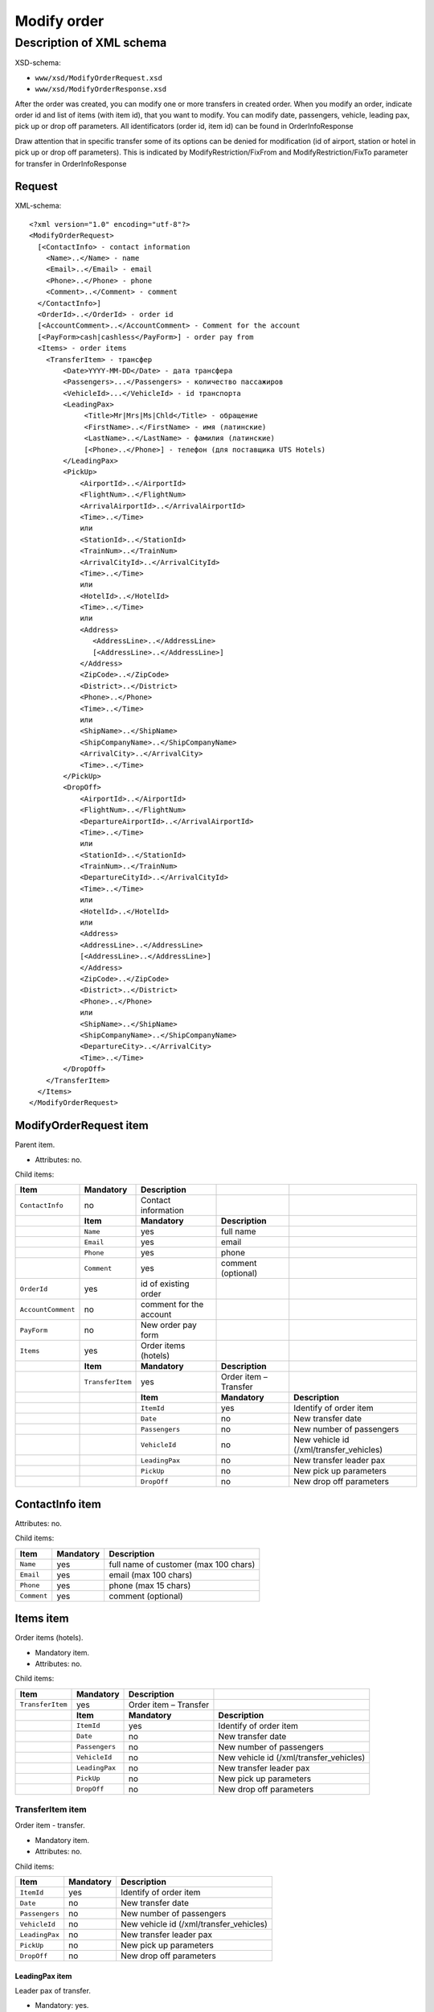Modify order
############

Description of XML schema
=========================

XSD-schema:

-  ``www/xsd/ModifyOrderRequest.xsd``
-  ``www/xsd/ModifyOrderResponse.xsd``

After the order was created, you can modify one or more transfers in
created order. When you modify an order, indicate order id and list of
items (with item id), that you want to modify. You can modify date,
passengers, vehicle, leading pax, pick up or drop off parameters. All
identificators (order id, item id) can be found in OrderInfoResponse

Draw attention that in specific transfer some of its options can be
denied for modification (id of airport, station or hotel in pick up or
drop off parameters). This is indicated by ModifyRestriction/FixFrom and
ModifyRestriction/FixTo parameter for transfer in OrderInfoResponse

Request
-------

XML-schema:

::


    <?xml version="1.0" encoding="utf-8"?>
    <ModifyOrderRequest>
      [<ContactInfo> - contact information
        <Name>..</Name> - name
        <Email>..</Email> - email
        <Phone>..</Phone> - phone
        <Comment>..</Comment> - comment
      </ContactInfo>]
      <OrderId>..</OrderId> - order id
      [<AccountComment>..</AccountComment> - Comment for the account
      [<PayForm>cash|cashless</PayForm>] - order pay from
      <Items> - order items
        <TransferItem> - трансфер
            <Date>YYYY-MM-DD</Date> - дата трансфера
            <Passengers>...</Passengers> - количество пассажиров
            <VehicleId>...</VehicleId> - id транспорта
            <LeadingPax>
                 <Title>Mr|Mrs|Ms|Chld</Title> - обращение
                 <FirstName>..</FirstName> - имя (латинские)
                 <LastName>..</LastName> - фамилия (латинские)
                 [<Phone>..</Phone>] - телефон (для поставщика UTS Hotels)
            </LeadingPax>
            <PickUp>
                <AirportId>..</AirportId>
                <FlightNum>..</FlightNum>
                <ArrivalAirportId>..</ArrivalAirportId>
                <Time>..</Time>
                или
                <StationId>..</StationId>
                <TrainNum>..</TrainNum>
                <ArrivalCityId>..</ArrivalCityId>
                <Time>..</Time>
                или
                <HotelId>..</HotelId>
                <Time>..</Time>
                или
                <Address>
                   <AddressLine>..</AddressLine>
                   [<AddressLine>..</AddressLine>]
                </Address>
                <ZipCode>..</ZipCode>
                <District>..</District>
                <Phone>..</Phone>
                <Time>..</Time>
                или
                <ShipName>..</ShipName>
                <ShipCompanyName>..</ShipCompanyName>
                <ArrivalCity>..</ArrivalCity>
                <Time>..</Time>
            </PickUp>
            <DropOff>
                <AirportId>..</AirportId>
                <FlightNum>..</FlightNum>
                <DepartureAirportId>..</ArrivalAirportId>
                <Time>..</Time>
                или
                <StationId>..</StationId>
                <TrainNum>..</TrainNum>
                <DepartureCityId>..</ArrivalCityId>
                <Time>..</Time>
                или
                <HotelId>..</HotelId>
                или
                <Address>
                <AddressLine>..</AddressLine>
                [<AddressLine>..</AddressLine>]
                </Address>
                <ZipCode>..</ZipCode>
                <District>..</District>
                <Phone>..</Phone>
                или
                <ShipName>..</ShipName>
                <ShipCompanyName>..</ShipCompanyName>
                <DepartureCity>..</ArrivalCity>
                <Time>..</Time>
            </DropOff>
        </TransferItem>
      </Items>
    </ModifyOrderRequest>

ModifyOrderRequest item
-----------------------

Parent item.

- Attributes: no.

Child items:

+--------------------+------------------+-------------------------+-----------------------+------------------------------------------+
| **Item**           | **Mandatory**    | **Description**         |                       |                                          |
+====================+==================+=========================+=======================+==========================================+
| ``ContactInfo``    | no               | Contact information     |                       |                                          |
+--------------------+------------------+-------------------------+-----------------------+------------------------------------------+
|                    | **Item**         | **Mandatory**           | **Description**       |                                          |
+--------------------+------------------+-------------------------+-----------------------+------------------------------------------+
|                    | ``Name``         | yes                     | full name             |                                          |
+--------------------+------------------+-------------------------+-----------------------+------------------------------------------+
|                    | ``Email``        | yes                     | email                 |                                          |
+--------------------+------------------+-------------------------+-----------------------+------------------------------------------+
|                    | ``Phone``        | yes                     | phone                 |                                          |
+--------------------+------------------+-------------------------+-----------------------+------------------------------------------+
|                    | ``Comment``      | yes                     | comment (optional)    |                                          |
+--------------------+------------------+-------------------------+-----------------------+------------------------------------------+
| ``OrderId``        | yes              | id of existing order    |                       |                                          |
+--------------------+------------------+-------------------------+-----------------------+------------------------------------------+
| ``AccountComment`` | no               | comment for the account |                       |                                          |
+--------------------+------------------+-------------------------+-----------------------+------------------------------------------+
| ``PayForm``        | no               | New order pay form      |                       |                                          |
+--------------------+------------------+-------------------------+-----------------------+------------------------------------------+
| ``Items``          | yes              | Order items (hotels)    |                       |                                          |
+--------------------+------------------+-------------------------+-----------------------+------------------------------------------+
|                    | **Item**         | **Mandatory**           | **Description**       |                                          |
+--------------------+------------------+-------------------------+-----------------------+------------------------------------------+
|                    | ``TransferItem`` | yes                     | Order item – Transfer |                                          |
+--------------------+------------------+-------------------------+-----------------------+------------------------------------------+
|                    |                  | **Item**                | **Mandatory**         | **Description**                          |
+--------------------+------------------+-------------------------+-----------------------+------------------------------------------+
|                    |                  | ``ItemId``              | yes                   | Identify of order item                   |
+--------------------+------------------+-------------------------+-----------------------+------------------------------------------+
|                    |                  | ``Date``                | no                    | New transfer date                        |
+--------------------+------------------+-------------------------+-----------------------+------------------------------------------+
|                    |                  | ``Passengers``          | no                    | New number of passengers                 |
+--------------------+------------------+-------------------------+-----------------------+------------------------------------------+
|                    |                  | ``VehicleId``           | no                    | New vehicle id (/xml/transfer\_vehicles) |
+--------------------+------------------+-------------------------+-----------------------+------------------------------------------+
|                    |                  | ``LeadingPax``          | no                    | New transfer leader pax                  |
+--------------------+------------------+-------------------------+-----------------------+------------------------------------------+
|                    |                  | ``PickUp``              | no                    | New pick up parameters                   |
+--------------------+------------------+-------------------------+-----------------------+------------------------------------------+
|                    |                  | ``DropOff``             | no                    | New drop off parameters                  |
+--------------------+------------------+-------------------------+-----------------------+------------------------------------------+

ContactInfo item
----------------

Attributes: no.

Child items:

+-------------+---------------+---------------------------------------+
| **Item**    | **Mandatory** | **Description**                       |
+=============+===============+=======================================+
| ``Name``    | yes           | full name of customer (max 100 chars) |
+-------------+---------------+---------------------------------------+
| ``Email``   | yes           | email (max 100 chars)                 |
+-------------+---------------+---------------------------------------+
| ``Phone``   | yes           | phone (max 15 chars)                  |
+-------------+---------------+---------------------------------------+
| ``Comment`` | yes           | comment (optional)                    |
+-------------+---------------+---------------------------------------+

Items item
----------

Order items (hotels).

- Mandatory item.
- Attributes: no.

Child items:

+------------------+----------------+-----------------------+-----------------------------------------+
| **Item**         | **Mandatory**  | **Description**       |                                         |
+==================+================+=======================+=========================================+
| ``TransferItem`` | yes            | Order item – Transfer |                                         |
+------------------+----------------+-----------------------+-----------------------------------------+
|                  | **Item**       | **Mandatory**         | **Description**                         |
+------------------+----------------+-----------------------+-----------------------------------------+
|                  | ``ItemId``     | yes                   | Identify of order item                  |
+------------------+----------------+-----------------------+-----------------------------------------+
|                  | ``Date``       | no                    | New transfer date                       |
+------------------+----------------+-----------------------+-----------------------------------------+
|                  | ``Passengers`` | no                    | New number of passengers                |
+------------------+----------------+-----------------------+-----------------------------------------+
|                  | ``VehicleId``  | no                    | New vehicle id (/xml/transfer_vehicles) |
+------------------+----------------+-----------------------+-----------------------------------------+
|                  | ``LeadingPax`` | no                    | New transfer leader pax                 |
+------------------+----------------+-----------------------+-----------------------------------------+
|                  | ``PickUp``     | no                    | New pick up parameters                  |
+------------------+----------------+-----------------------+-----------------------------------------+
|                  | ``DropOff``    | no                    | New drop off parameters                 |
+------------------+----------------+-----------------------+-----------------------------------------+

TransferItem item
^^^^^^^^^^^^^^^^^

Order item - transfer.

- Mandatory item.
- Attributes: no.

Child items:

+----------------+---------------+-----------------------------------------+
| **Item**       | **Mandatory** | **Description**                         |
+================+===============+=========================================+
| ``ItemId``     | yes           | Identify of order item                  |
+----------------+---------------+-----------------------------------------+
| ``Date``       | no            | New transfer date                       |
+----------------+---------------+-----------------------------------------+
| ``Passengers`` | no            | New number of passengers                |
+----------------+---------------+-----------------------------------------+
| ``VehicleId``  | no            | New vehicle id (/xml/transfer_vehicles) |
+----------------+---------------+-----------------------------------------+
| ``LeadingPax`` | no            | New transfer leader pax                 |
+----------------+---------------+-----------------------------------------+
| ``PickUp``     | no            | New pick up parameters                  |
+----------------+---------------+-----------------------------------------+
| ``DropOff``    | no            | New drop off parameters                 |
+----------------+---------------+-----------------------------------------+

LeadingPax item
'''''''''''''''

Leader pax of transfer.

- Mandatory: yes.
- Attributes: no.

Child items:

+---------------+-------------------+---------------+---------------------------------+
| **Item**      | **Type**          | **Mandatory** | **Description**                 |
+===============+===================+===============+=================================+
| ``Title``     | Mr, Ms, Mrs, Chld | no            | Pax title                       |
+---------------+-------------------+---------------+---------------------------------+
| ``FirstName`` | string            | no            | Pax name                        |
+---------------+-------------------+---------------+---------------------------------+
| ``LastName``  | string            | no            | Pax surname                     |
+---------------+-------------------+---------------+---------------------------------+
| ``Phone``     | string            | no            | Phone (for UTS Hotels provider) |
+---------------+-------------------+---------------+---------------------------------+

PickUp item
'''''''''''

Pick up parameters.

- Mandatory: yes.
- Attributes: no.

Child items (transfer location - airport):

+----------------------+----------+---------------+----------------------+
| **Item**             | **Type** | **Mandatory** | **Description**      |
+======================+==========+===============+======================+
| ``AirportId``        | number   | no            | airport id           |
+----------------------+----------+---------------+----------------------+
| ``FlightNum``        | string   | no            | flight number        |
+----------------------+----------+---------------+----------------------+
| ``ArrivalAirportId`` | number   | no            | departure airport id |
+----------------------+----------+---------------+----------------------+
| ``Time``             | HH:SS    | no            | arrival time         |
+----------------------+----------+---------------+----------------------+

Child items (transfer location - station):

+-------------------+----------+---------------+-------------------+
| **Item**          | **Type** | **Mandatory** | **Description**   |
+===================+==========+===============+===================+
| ``StationId``     | number   | no            | station id        |
+-------------------+----------+---------------+-------------------+
| ``TrainNum``      | string   | no            | train number      |
+-------------------+----------+---------------+-------------------+
| ``ArrivalCityId`` | number   | no            | departure city id |
+-------------------+----------+---------------+-------------------+
| ``Time``          | HH:SS    | no            | arrival time      |
+-------------------+----------+---------------+-------------------+

Child item (transfer location - hotel):

+-------------+----------+---------------+-----------------+
| **Item**    | **Type** | **Mandatory** | **Description** |
+=============+==========+===============+=================+
| ``HotelId`` | number   | no            | hotel id        |
+-------------+----------+---------------+-----------------+
| ``Time``    | HH:SS    | no            | arrival time    |
+-------------+----------+---------------+-----------------+

Child item (transfer location - adress):

+--------------+-----------------------------+---------------+-------------------------------------------------------------------------------------+
| **Item**     | **Type**                    | **Mandatory** | **Description**                                                                     |
+==============+=============================+===============+=====================================================================================+
| ``Address``  | nested                      | no            | address in one or two lines (nested items ``AddressLine``), each upto 40 characters |
+--------------+-----------------------------+---------------+-------------------------------------------------------------------------------------+
| ``ZipCode``  | string (upto 10 characters) | no            | zip code                                                                            |
+--------------+-----------------------------+---------------+-------------------------------------------------------------------------------------+
| ``District`` | string (upto 20 characters) | no            | district name                                                                       |
+--------------+-----------------------------+---------------+-------------------------------------------------------------------------------------+
| ``Phone``    | string                      | no            | phone number                                                                        |
+--------------+-----------------------------+---------------+-------------------------------------------------------------------------------------+
| ``Time``     | HH:SS                       | no            | arrival time                                                                        |
+--------------+-----------------------------+---------------+-------------------------------------------------------------------------------------+

Child items (transfer location - port):

+---------------------+----------+---------------+---------------------+
| **Item**            | **Type** | **Mandatory** | **Description**     |
+=====================+==========+===============+=====================+
| ``ShipName``        | string   | no            | ship name           |
+---------------------+----------+---------------+---------------------+
| ``ShipCompanyName`` | string   | no            | ship company name   |
+---------------------+----------+---------------+---------------------+
| ``ArrivalCity``     | string   | no            | departure city name |
+---------------------+----------+---------------+---------------------+
| ``Time``            | HH:SS    | no            | arrival time        |
+---------------------+----------+---------------+---------------------+

DropOff item
''''''''''''

Drop off parameters.

- Mandatory: yes.
- Attributes: no.

Child items (transfer location - airport):

+------------------------+----------+---------------+--------------------+
| **Item**               | **Type** | **Mandatory** | **Description**    |
+========================+==========+===============+====================+
| ``AirportId``          | number   | no            | airport id         |
+------------------------+----------+---------------+--------------------+
| ``FlightNum``          | string   | no            | flight number      |
+------------------------+----------+---------------+--------------------+
| ``DepartureAirportId`` | number   | no            | arrival airport id |
+------------------------+----------+---------------+--------------------+
| ``Time``               | HH:SS    | no            | departure time     |
+------------------------+----------+---------------+--------------------+

Child items (transfer location - station):

+---------------------+----------+---------------+-----------------+
| **Item**            | **Type** | **Mandatory** | **Description** |
+=====================+==========+===============+=================+
| ``StationId``       | number   | no            | station id      |
+---------------------+----------+---------------+-----------------+
| ``TrainNum``        | string   | no            | train number    |
+---------------------+----------+---------------+-----------------+
| ``DepartureCityId`` | number   | no            | arrival city id |
+---------------------+----------+---------------+-----------------+
| ``Time``            | HH:SS    | no            | departure time  |
+---------------------+----------+---------------+-----------------+

Child item (transfer location - hotel):

+-------------+----------+---------------+-----------------+
| **Item**    | **Type** | **Mandatory** | **Description** |
+=============+==========+===============+=================+
| ``HotelId`` | number   | no            | hotel id        |
+-------------+----------+---------------+-----------------+

Child item (transfer location - adress):

+--------------+-----------------------------+---------------+-------------------------------------------------------------------------------------+
| **Item**     | **Type**                    | **Mandatory** | **Description**                                                                     |
+==============+=============================+===============+=====================================================================================+
| ``Address``  | nested                      | no            | address in one or two lines (nested items ``AddressLine``), each upto 40 characters |
+--------------+-----------------------------+---------------+-------------------------------------------------------------------------------------+
| ``ZipCode``  | string (upto 10 characters) | no            | zip code                                                                            |
+--------------+-----------------------------+---------------+-------------------------------------------------------------------------------------+
| ``District`` | string (upto 20 characters) | no            | district name                                                                       |
+--------------+-----------------------------+---------------+-------------------------------------------------------------------------------------+
| ``Phone``    | string                      | no            | phone number                                                                        |
+--------------+-----------------------------+---------------+-------------------------------------------------------------------------------------+

Child items (transfer location - port):

+---------------------+----------+---------------+-------------------+
| **Item**            | **Type** | **Mandatory** | **Description**   |
+=====================+==========+===============+===================+
| ``ShipName``        | string   | no            | ship name         |
+---------------------+----------+---------------+-------------------+
| ``ShipCompanyName`` | string   | no            | ship company name |
+---------------------+----------+---------------+-------------------+
| ``DepartureCity``   | string   | no            | arrival city name |
+---------------------+----------+---------------+-------------------+
| ``Time``            | HH:SS    | no            | departure time    |
+---------------------+----------+---------------+-------------------+

Response, ModifyOrderResponse
-----------------------------

Response pattern is the same as in response to a request for information aboutorder (``OrderInfoResponse``).